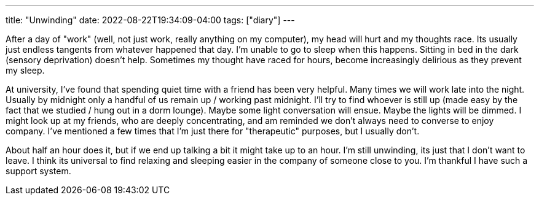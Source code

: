 ---
title: "Unwinding"
date: 2022-08-22T19:34:09-04:00
tags: ["diary"]
---

After a day of "work" (well, not just work, really anything on my computer), my head will hurt and my thoughts race. Its usually just endless tangents from whatever happened that day. I'm unable to go to sleep when this happens. Sitting in bed in the dark (sensory deprivation) doesn't help. Sometimes my thought have raced for hours, become increasingly delirious as they prevent my sleep.

At university, I've found that spending quiet time with a friend has been very helpful. Many times we will work late into the night. Usually by midnight only a handful of us remain up / working past midnight. I'll try to find whoever is still up (made easy by the fact that we studied / hung out in a dorm lounge). Maybe some light conversation will ensue. Maybe the lights will be dimmed. I might look up at my friends, who are deeply concentrating, and am reminded we don't always need to converse to enjoy company. I've mentioned a few times that I'm just there for "therapeutic" purposes, but I usually don't.

About half an hour does it, but if we end up talking a bit it might take up to an hour. I'm still unwinding, its just that I don't want to leave. I think its universal to find relaxing and sleeping easier in the company of someone close to you. I'm thankful I have such a support system.
